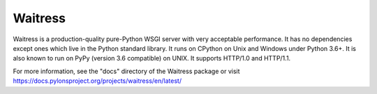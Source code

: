 Waitress
========

.. image:: https://img.shields.io/pypi/v/waitress.svg
    :target: https://pypi.org/project/waitress/
    :alt: latest version of waitress on PyPI

.. image:: https://github.com/Pylons/waitress/workflows/Build%20and%20test/badge.svg
    :target: https://github.com/Pylons/waitress/actions?query=workflow%3A%22Build+and+test%22

.. image:: https://readthedocs.org/projects/waitress/badge/?version=master
        :target: https://docs.pylonsproject.org/projects/waitress/en/master
        :alt: master Documentation Status

.. image:: https://img.shields.io/badge/irc-freenode-blue.svg
        :target: https://webchat.freenode.net/?channels=pyramid
        :alt: IRC Freenode

Waitress is a production-quality pure-Python WSGI server with very acceptable
performance. It has no dependencies except ones which live in the Python
standard library. It runs on CPython on Unix and Windows under Python 3.6+. It
is also known to run on PyPy (version 3.6 compatible) on UNIX. It supports
HTTP/1.0 and HTTP/1.1.

For more information, see the "docs" directory of the Waitress package or visit
https://docs.pylonsproject.org/projects/waitress/en/latest/
